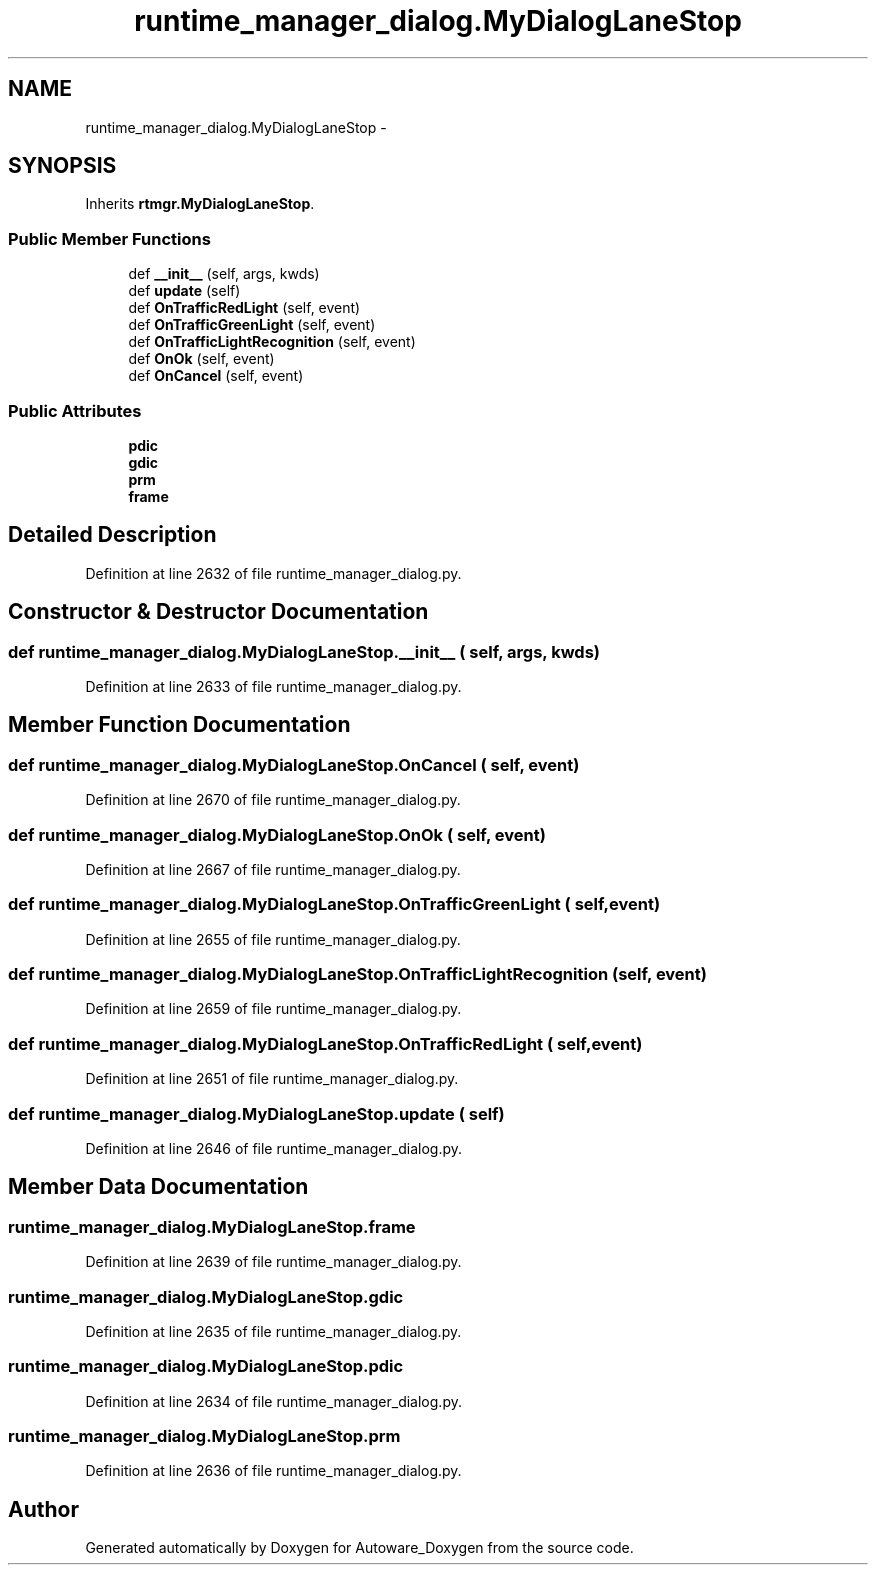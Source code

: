 .TH "runtime_manager_dialog.MyDialogLaneStop" 3 "Fri May 22 2020" "Autoware_Doxygen" \" -*- nroff -*-
.ad l
.nh
.SH NAME
runtime_manager_dialog.MyDialogLaneStop \- 
.SH SYNOPSIS
.br
.PP
.PP
Inherits \fBrtmgr\&.MyDialogLaneStop\fP\&.
.SS "Public Member Functions"

.in +1c
.ti -1c
.RI "def \fB__init__\fP (self, args, kwds)"
.br
.ti -1c
.RI "def \fBupdate\fP (self)"
.br
.ti -1c
.RI "def \fBOnTrafficRedLight\fP (self, event)"
.br
.ti -1c
.RI "def \fBOnTrafficGreenLight\fP (self, event)"
.br
.ti -1c
.RI "def \fBOnTrafficLightRecognition\fP (self, event)"
.br
.ti -1c
.RI "def \fBOnOk\fP (self, event)"
.br
.ti -1c
.RI "def \fBOnCancel\fP (self, event)"
.br
.in -1c
.SS "Public Attributes"

.in +1c
.ti -1c
.RI "\fBpdic\fP"
.br
.ti -1c
.RI "\fBgdic\fP"
.br
.ti -1c
.RI "\fBprm\fP"
.br
.ti -1c
.RI "\fBframe\fP"
.br
.in -1c
.SH "Detailed Description"
.PP 
Definition at line 2632 of file runtime_manager_dialog\&.py\&.
.SH "Constructor & Destructor Documentation"
.PP 
.SS "def runtime_manager_dialog\&.MyDialogLaneStop\&.__init__ ( self,  args,  kwds)"

.PP
Definition at line 2633 of file runtime_manager_dialog\&.py\&.
.SH "Member Function Documentation"
.PP 
.SS "def runtime_manager_dialog\&.MyDialogLaneStop\&.OnCancel ( self,  event)"

.PP
Definition at line 2670 of file runtime_manager_dialog\&.py\&.
.SS "def runtime_manager_dialog\&.MyDialogLaneStop\&.OnOk ( self,  event)"

.PP
Definition at line 2667 of file runtime_manager_dialog\&.py\&.
.SS "def runtime_manager_dialog\&.MyDialogLaneStop\&.OnTrafficGreenLight ( self,  event)"

.PP
Definition at line 2655 of file runtime_manager_dialog\&.py\&.
.SS "def runtime_manager_dialog\&.MyDialogLaneStop\&.OnTrafficLightRecognition ( self,  event)"

.PP
Definition at line 2659 of file runtime_manager_dialog\&.py\&.
.SS "def runtime_manager_dialog\&.MyDialogLaneStop\&.OnTrafficRedLight ( self,  event)"

.PP
Definition at line 2651 of file runtime_manager_dialog\&.py\&.
.SS "def runtime_manager_dialog\&.MyDialogLaneStop\&.update ( self)"

.PP
Definition at line 2646 of file runtime_manager_dialog\&.py\&.
.SH "Member Data Documentation"
.PP 
.SS "runtime_manager_dialog\&.MyDialogLaneStop\&.frame"

.PP
Definition at line 2639 of file runtime_manager_dialog\&.py\&.
.SS "runtime_manager_dialog\&.MyDialogLaneStop\&.gdic"

.PP
Definition at line 2635 of file runtime_manager_dialog\&.py\&.
.SS "runtime_manager_dialog\&.MyDialogLaneStop\&.pdic"

.PP
Definition at line 2634 of file runtime_manager_dialog\&.py\&.
.SS "runtime_manager_dialog\&.MyDialogLaneStop\&.prm"

.PP
Definition at line 2636 of file runtime_manager_dialog\&.py\&.

.SH "Author"
.PP 
Generated automatically by Doxygen for Autoware_Doxygen from the source code\&.
